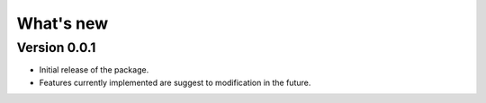 .. _news:

==========
What's new
==========

Version 0.0.1
-------------

* Initial release of the package.
* Features currently implemented are suggest to modification in the future.
